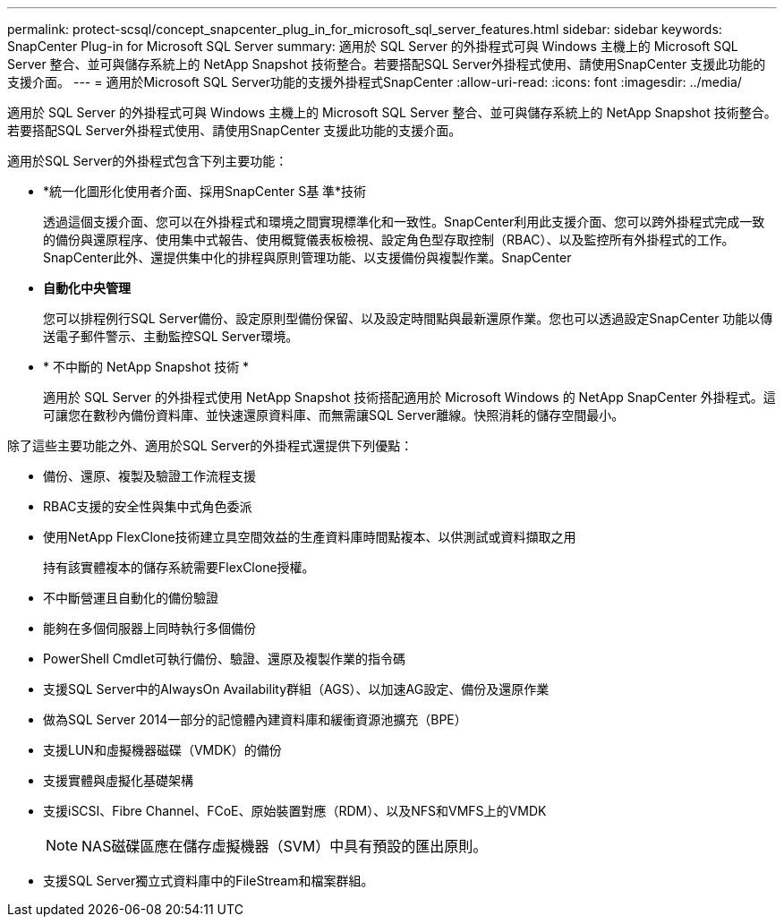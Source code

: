 ---
permalink: protect-scsql/concept_snapcenter_plug_in_for_microsoft_sql_server_features.html 
sidebar: sidebar 
keywords: SnapCenter Plug-in for Microsoft SQL Server 
summary: 適用於 SQL Server 的外掛程式可與 Windows 主機上的 Microsoft SQL Server 整合、並可與儲存系統上的 NetApp Snapshot 技術整合。若要搭配SQL Server外掛程式使用、請使用SnapCenter 支援此功能的支援介面。 
---
= 適用於Microsoft SQL Server功能的支援外掛程式SnapCenter
:allow-uri-read: 
:icons: font
:imagesdir: ../media/


[role="lead"]
適用於 SQL Server 的外掛程式可與 Windows 主機上的 Microsoft SQL Server 整合、並可與儲存系統上的 NetApp Snapshot 技術整合。若要搭配SQL Server外掛程式使用、請使用SnapCenter 支援此功能的支援介面。

適用於SQL Server的外掛程式包含下列主要功能：

* *統一化圖形化使用者介面、採用SnapCenter S基 準*技術
+
透過這個支援介面、您可以在外掛程式和環境之間實現標準化和一致性。SnapCenter利用此支援介面、您可以跨外掛程式完成一致的備份與還原程序、使用集中式報告、使用概覽儀表板檢視、設定角色型存取控制（RBAC）、以及監控所有外掛程式的工作。SnapCenter此外、還提供集中化的排程與原則管理功能、以支援備份與複製作業。SnapCenter

* *自動化中央管理*
+
您可以排程例行SQL Server備份、設定原則型備份保留、以及設定時間點與最新還原作業。您也可以透過設定SnapCenter 功能以傳送電子郵件警示、主動監控SQL Server環境。

* * 不中斷的 NetApp Snapshot 技術 *
+
適用於 SQL Server 的外掛程式使用 NetApp Snapshot 技術搭配適用於 Microsoft Windows 的 NetApp SnapCenter 外掛程式。這可讓您在數秒內備份資料庫、並快速還原資料庫、而無需讓SQL Server離線。快照消耗的儲存空間最小。



除了這些主要功能之外、適用於SQL Server的外掛程式還提供下列優點：

* 備份、還原、複製及驗證工作流程支援
* RBAC支援的安全性與集中式角色委派
* 使用NetApp FlexClone技術建立具空間效益的生產資料庫時間點複本、以供測試或資料擷取之用
+
持有該實體複本的儲存系統需要FlexClone授權。

* 不中斷營運且自動化的備份驗證
* 能夠在多個伺服器上同時執行多個備份
* PowerShell Cmdlet可執行備份、驗證、還原及複製作業的指令碼
* 支援SQL Server中的AlwaysOn Availability群組（AGS）、以加速AG設定、備份及還原作業
* 做為SQL Server 2014一部分的記憶體內建資料庫和緩衝資源池擴充（BPE）
* 支援LUN和虛擬機器磁碟（VMDK）的備份
* 支援實體與虛擬化基礎架構
* 支援iSCSI、Fibre Channel、FCoE、原始裝置對應（RDM）、以及NFS和VMFS上的VMDK
+

NOTE: NAS磁碟區應在儲存虛擬機器（SVM）中具有預設的匯出原則。

* 支援SQL Server獨立式資料庫中的FileStream和檔案群組。

